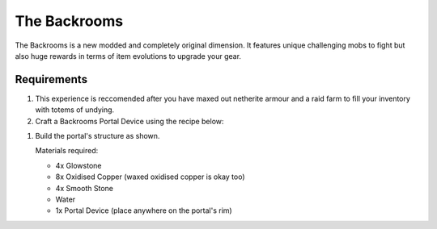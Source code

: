 The Backrooms
=======================

The Backrooms is a new modded and completely original dimension. It features unique challenging mobs to fight but also huge rewards in terms of item evolutions to upgrade your gear.

.. image:: images/backrooms.png
   :height: 480

Requirements
----------------

#. This experience is reccomended after you have maxed out netherite armour and a raid farm to fill your inventory with totems of undying.

#. Craft a Backrooms Portal Device using the recipe below:

.. image:: images/portal_device_recipe.png

#. Build the portal's structure as shown.
  
   Materials required:
   
   * 4x Glowstone

   * 8x Oxidised Copper (waxed oxidised copper is okay too)

   * 4x Smooth Stone

   * Water

   * 1x Portal Device (place anywhere on the portal's rim)

.. image:: images/portal_device_structure.png
   :height: 360
